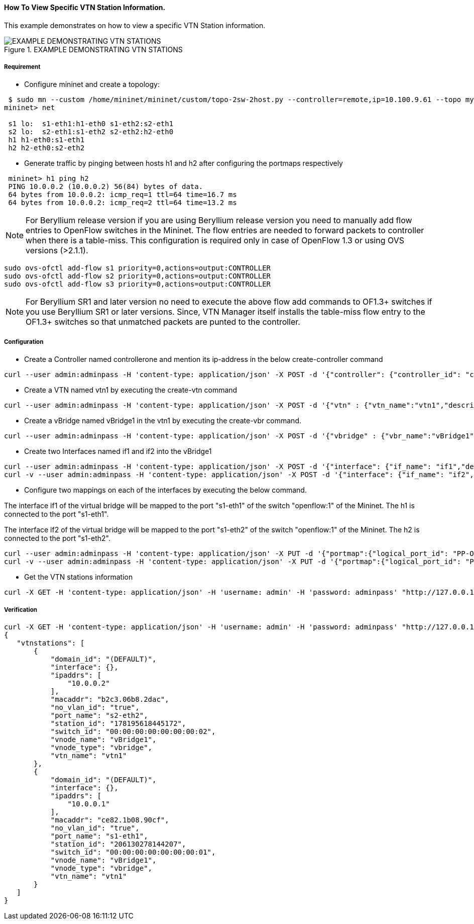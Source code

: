 ==== How To View Specific VTN Station Information.

This example demonstrates on how to view a specific VTN Station information.

.EXAMPLE DEMONSTRATING VTN STATIONS
image::vtn/vtn_stations.png[EXAMPLE DEMONSTRATING VTN STATIONS]

===== Requirement
* Configure mininet and create a topology:

----
 $ sudo mn --custom /home/mininet/mininet/custom/topo-2sw-2host.py --controller=remote,ip=10.100.9.61 --topo mytopo
mininet> net

 s1 lo:  s1-eth1:h1-eth0 s1-eth2:s2-eth1
 s2 lo:  s2-eth1:s1-eth2 s2-eth2:h2-eth0
 h1 h1-eth0:s1-eth1
 h2 h2-eth0:s2-eth2
----

* Generate traffic by pinging between hosts h1 and h2 after configuring the portmaps respectively


----
 mininet> h1 ping h2
 PING 10.0.0.2 (10.0.0.2) 56(84) bytes of data.
 64 bytes from 10.0.0.2: icmp_req=1 ttl=64 time=16.7 ms
 64 bytes from 10.0.0.2: icmp_req=2 ttl=64 time=13.2 ms
----

NOTE: For Beryllium release version if you are using Beryllium release version you need to manually add flow entries to OpenFlow switches in the Mininet. The flow entries are needed to forward packets to controller when there is a table-miss. This configuration is required only in case of OpenFlow 1.3 or using OVS versions (>2.1.1).

----
sudo ovs-ofctl add-flow s1 priority=0,actions=output:CONTROLLER
sudo ovs-ofctl add-flow s2 priority=0,actions=output:CONTROLLER
sudo ovs-ofctl add-flow s3 priority=0,actions=output:CONTROLLER
----

NOTE: For Beryllium SR1 and later version no need to execute the above flow add commands to OF1.3+ switches if you use Beryllium SR1 or later versions. Since, VTN Manager itself installs the table-miss flow entry to the OF1.3+ switches so that unmatched packets are punted to the controller.

===== Configuration

* Create a Controller named controllerone and mention its ip-address in the below create-controller command

----
curl --user admin:adminpass -H 'content-type: application/json' -X POST -d '{"controller": {"controller_id": "controllerone", "ipaddr":"10.100.9.61", "type": "odc", "version": "1.0", "auditstatus":"enable"}}' http://127.0.0.1:8083/vtn-webapi/controllers.json
----

* Create a VTN named vtn1 by executing the create-vtn command

----
curl --user admin:adminpass -H 'content-type: application/json' -X POST -d '{"vtn" : {"vtn_name":"vtn1","description":"test VTN" }}' http://127.0.0.1:8083/vtn-webapi/vtns.json
----

* Create a vBridge named vBridge1 in the vtn1 by executing the create-vbr command.

----
curl --user admin:adminpass -H 'content-type: application/json' -X POST -d '{"vbridge" : {"vbr_name":"vBridge1","controller_id":"controllerone","domain_id":"(DEFAULT)" }}' http://127.0.0.1:8083/vtn-webapi/vtns/vtn1/vbridges.json
----

* Create two Interfaces named if1 and if2 into the vBridge1

----
curl --user admin:adminpass -H 'content-type: application/json' -X POST -d '{"interface": {"if_name": "if1","description": "if_desc1"}}' http://127.0.0.1:8083/vtn-webapi/vtns/vtn1/vbridges/vBridge1/interfaces.json
curl -v --user admin:adminpass -H 'content-type: application/json' -X POST -d '{"interface": {"if_name": "if2","description": "if_desc2"}}' http://127.0.0.1:8083/vtn-webapi/vtns/vtn1/vbridges/vBridge1/interfaces.json
----

* Configure two mappings on each of the interfaces by executing the below command.

The interface if1 of the virtual bridge will be mapped to the port "s1-eth1" of the switch "openflow:1" of the Mininet.
The h1 is connected to the port "s1-eth1".

The interface if2 of the virtual bridge will be mapped to the port "s1-eth2" of the switch "openflow:1" of the Mininet.
The h2 is connected to the port "s1-eth2".


----
curl --user admin:adminpass -H 'content-type: application/json' -X PUT -d '{"portmap":{"logical_port_id": "PP-OF:00:00:00:00:00:00:00:01-s1-eth1"}}' http://127.0.0.1:8083/vtn-webapi/vtns/vtn1/vbridges/vBridge1/interfaces/if1/portmap.json
curl -v --user admin:adminpass -H 'content-type: application/json' -X PUT -d '{"portmap":{"logical_port_id": "PP-OF:00:00:00:00:00:00:00:02-s2-eth2"}}' http://17.0.0.1:8083/vtn-webapi/vtns/vtn1/vbridges/vBridge1/interfaces/if2/portmap.json
----

* Get the VTN stations information

----
curl -X GET -H 'content-type: application/json' -H 'username: admin' -H 'password: adminpass' "http://127.0.0.1:8083/vtn-webapi/vtnstations?controller_id=controllerone&vtn_name=vtn1"
----

===== Verification

----
curl -X GET -H 'content-type: application/json' -H 'username: admin' -H 'password: adminpass' "http://127.0.0.1:8083/vtn-webapi/vtnstations?controller_id=controllerone&vtn_name=vtn1"
{
   "vtnstations": [
       {
           "domain_id": "(DEFAULT)",
           "interface": {},
           "ipaddrs": [
               "10.0.0.2"
           ],
           "macaddr": "b2c3.06b8.2dac",
           "no_vlan_id": "true",
           "port_name": "s2-eth2",
           "station_id": "178195618445172",
           "switch_id": "00:00:00:00:00:00:00:02",
           "vnode_name": "vBridge1",
           "vnode_type": "vbridge",
           "vtn_name": "vtn1"
       },
       {
           "domain_id": "(DEFAULT)",
           "interface": {},
           "ipaddrs": [
               "10.0.0.1"
           ],
           "macaddr": "ce82.1b08.90cf",
           "no_vlan_id": "true",
           "port_name": "s1-eth1",
           "station_id": "206130278144207",
           "switch_id": "00:00:00:00:00:00:00:01",
           "vnode_name": "vBridge1",
           "vnode_type": "vbridge",
           "vtn_name": "vtn1"
       }
   ]
}
----
